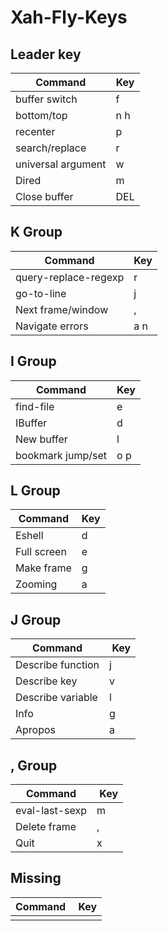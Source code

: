 * Xah-Fly-Keys

** Leader key

| Command            | Key |
|--------------------+-----|
| buffer switch      | f   |
| bottom/top         | n h |
| recenter           | p   |
| search/replace     | r   |
| universal argument | w   |
| Dired              | m   |
| Close buffer       | DEL |

** K Group

| Command              | Key |
|----------------------+-----|
| query-replace-regexp | r   |
| go-to-line           | j   |
| Next frame/window    | ,   |
| Navigate errors      | a n |

** I Group

| Command           | Key |
|-------------------+-----|
| find-file         | e   |
| IBuffer           | d   |
| New buffer        | l   |
| bookmark jump/set | o p |

** L Group

| Command     | Key |
|-------------+-----|
| Eshell      | d   |
| Full screen | e   |
| Make frame  | g   |
| Zooming     | a   |

** J Group

| Command           |  Key |
|-------------------+------|
| Describe function | j    |
| Describe key      | v    |
| Describe variable | l    |
| Info              | g    |
| Apropos           | a    |

** , Group

| Command        |  Key |
|----------------+------|
| eval-last-sexp | m    |
| Delete frame   | ,    |
| Quit           | x    |
 

** Missing

| Command     |  Key |
|-------------+------|
|             |      |
